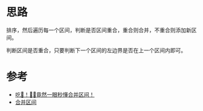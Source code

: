 * 思路
  排序，然后遍历每一个区间，判断是否区间重合，重合则合并，不重合则添加新区间。

  判断区间是否重合，只要判断下一个区间的左边界是否在上一个区间内即可。
* 参考
- [[https://leetcode.cn/problems/merge-intervals/solution/chi-jing-ran-yi-yan-miao-dong-by-sweetiee/][吃🐳！🤷‍♀️竟然一眼秒懂合并区间！]]
- [[https://leetcode.cn/problems/merge-intervals/solution/he-bing-qu-jian-by-leetcode-solution/][合并区间]]
